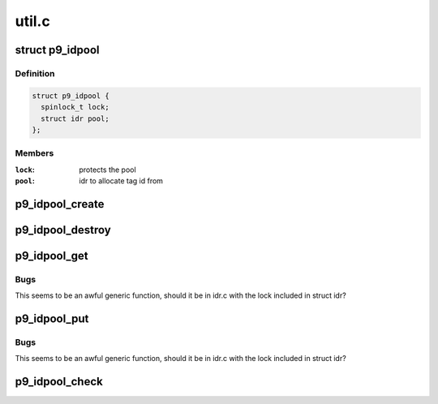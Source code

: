 .. -*- coding: utf-8; mode: rst -*-

======
util.c
======


.. _`p9_idpool`:

struct p9_idpool
================

.. c:type:: p9_idpool

    per-connection accounting for tag idpool


.. _`p9_idpool.definition`:

Definition
----------

.. code-block:: c

  struct p9_idpool {
    spinlock_t lock;
    struct idr pool;
  };


.. _`p9_idpool.members`:

Members
-------

:``lock``:
    protects the pool

:``pool``:
    idr to allocate tag id from




.. _`p9_idpool_create`:

p9_idpool_create
================

.. c:function:: struct p9_idpool *p9_idpool_create ( void)

    create a new per-connection id pool

    :param void:
        no arguments



.. _`p9_idpool_destroy`:

p9_idpool_destroy
=================

.. c:function:: void p9_idpool_destroy (struct p9_idpool *p)

    create a new per-connection id pool

    :param struct p9_idpool \*p:
        idpool to destroy



.. _`p9_idpool_get`:

p9_idpool_get
=============

.. c:function:: int p9_idpool_get (struct p9_idpool *p)

    allocate numeric id from pool

    :param struct p9_idpool \*p:
        pool to allocate from



.. _`p9_idpool_get.bugs`:

Bugs
----

This seems to be an awful generic function, should it be in idr.c with
the lock included in struct idr?



.. _`p9_idpool_put`:

p9_idpool_put
=============

.. c:function:: void p9_idpool_put (int id, struct p9_idpool *p)

    release numeric id from pool

    :param int id:
        numeric id which is being released

    :param struct p9_idpool \*p:
        pool to release id into



.. _`p9_idpool_put.bugs`:

Bugs
----

This seems to be an awful generic function, should it be in idr.c with
the lock included in struct idr?



.. _`p9_idpool_check`:

p9_idpool_check
===============

.. c:function:: int p9_idpool_check (int id, struct p9_idpool *p)

    check if the specified id is available

    :param int id:
        id to check

    :param struct p9_idpool \*p:
        pool to check

